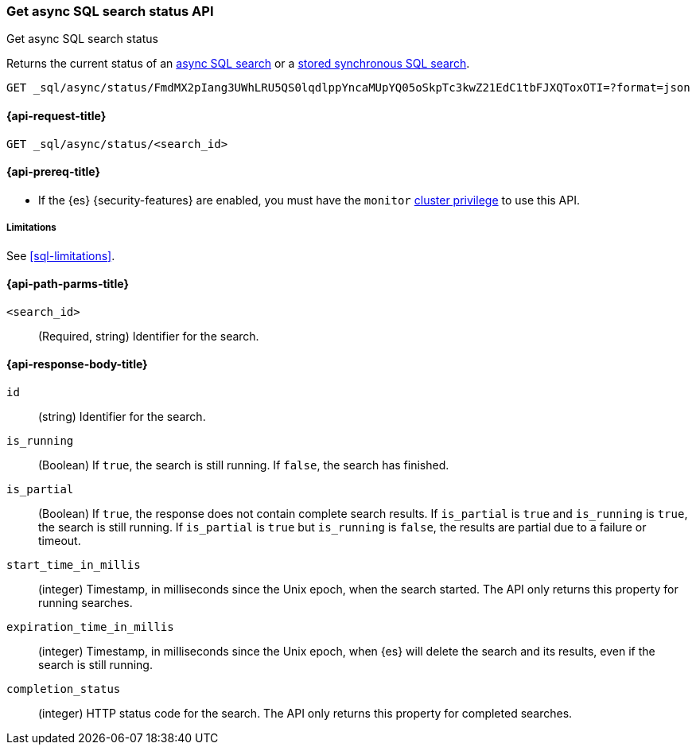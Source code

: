 [role="xpack"]
[testenv="basic"]
[[get-async-sql-search-status-api]]
=== Get async SQL search status API
++++
<titleabbrev>Get async SQL search status</titleabbrev>
++++

Returns the current status of an <<sql-async,async SQL search>> or a
<<sql-store-searches,stored synchronous SQL search>>.

[source,console]
----
GET _sql/async/status/FmdMX2pIang3UWhLRU5QS0lqdlppYncaMUpYQ05oSkpTc3kwZ21EdC1tbFJXQToxOTI=?format=json
----
// TEST[skip: no access to search ID]

[[get-async-sql-search-status-api-request]]
==== {api-request-title}

`GET _sql/async/status/<search_id>`

[[get-async-sql-search-status-api-prereqs]]
==== {api-prereq-title}

* If the {es} {security-features} are enabled, you must have the `monitor`
<<privileges-list-cluster,cluster privilege>> to use this API.

[[get-async-sql-search-status-api-limitations]]
===== Limitations

See <<sql-limitations>>.

[[get-async-sql-search-status-api-path-params]]
==== {api-path-parms-title}

`<search_id>`::
(Required, string) Identifier for the search.

[role="child_attributes"]
[[get-async-sql-search-status-api-response-body]]
==== {api-response-body-title}

`id`::
(string) Identifier for the search.

`is_running`::
(Boolean) If `true`, the search is still running. If `false`, the
search has finished.

`is_partial`::
(Boolean) If `true`, the response does not contain complete search results. If
`is_partial` is `true` and `is_running` is `true`, the search is still running.
If `is_partial` is `true` but `is_running` is `false`, the results are partial
due to a failure or timeout.

`start_time_in_millis`::
(integer) Timestamp, in milliseconds since the Unix epoch, when the search
started. The API only returns this property for running searches.

`expiration_time_in_millis`::
(integer) Timestamp, in milliseconds since the Unix epoch, when {es} will delete
the search and its results, even if the search is still running.

`completion_status`::
(integer) HTTP status code for the search. The API only returns this property
for completed searches.
